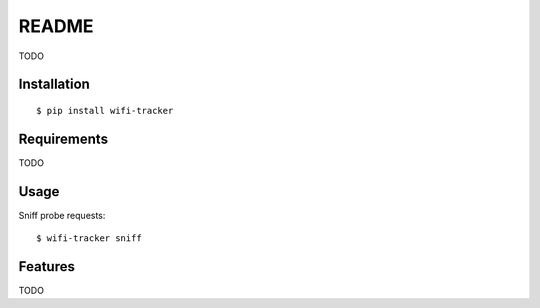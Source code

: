 ======
README
======

TODO

Installation
============

::

    $ pip install wifi-tracker

Requirements
============

TODO

Usage
=====

Sniff probe requests::

    $ wifi-tracker sniff

Features
========

TODO

